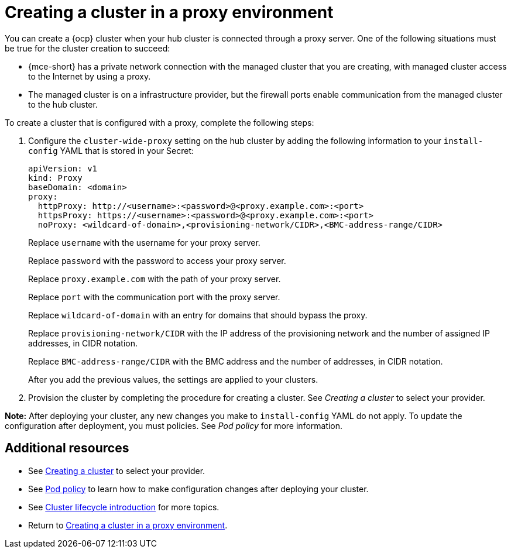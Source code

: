 [#creating-a-cluster-proxy]
= Creating a cluster in a proxy environment

You can create a {ocp} cluster when your hub cluster is connected through a proxy server. One of the following situations must be true for the cluster creation to succeed:

* {mce-short} has a private network connection with the managed cluster that you are creating, with managed cluster access to the Internet by using a proxy.

* The managed cluster is on a infrastructure provider, but the firewall ports enable communication from the managed cluster to the hub cluster.

To create a cluster that is configured with a proxy, complete the following steps:

. Configure the `cluster-wide-proxy` setting on the hub cluster by adding the following information to your `install-config` YAML that is stored in your Secret:
+
[source,yaml]
----
apiVersion: v1
kind: Proxy
baseDomain: <domain>
proxy:
  httpProxy: http://<username>:<password>@<proxy.example.com>:<port>
  httpsProxy: https://<username>:<password>@<proxy.example.com>:<port>
  noProxy: <wildcard-of-domain>,<provisioning-network/CIDR>,<BMC-address-range/CIDR>
----
+
Replace `username` with the username for your proxy server.
+
Replace `password` with the password to access your proxy server.
+
Replace `proxy.example.com` with the path of your proxy server.
+
Replace `port` with the communication port with the proxy server.
+
Replace `wildcard-of-domain` with an entry for domains that should bypass the proxy.
+ 
Replace `provisioning-network/CIDR` with the IP address of the provisioning network and the number of assigned IP addresses, in CIDR notation.
+
Replace `BMC-address-range/CIDR` with the BMC address and the number of addresses, in CIDR notation.
+
After you add the previous values, the settings are applied to your clusters. 

. Provision the cluster by completing the procedure for creating a cluster. See _Creating a cluster_ to select your provider.

*Note:* After deploying your cluster, any new changes you make to `install-config` YAML do not apply. To update the configuration after deployment, you must policies. See _Pod policy_ for more information.

[#resources-creating-cluster-proxy]
== Additional resources

- See xref:../cluster_lifecycle/create_intro.adoc#creating-a-cluster[Creating a cluster] to select your provider.

- See link:../governance/pod_policy.adoc#pod-policy[Pod policy] to learn how to make configuration changes after deploying your cluster.

- See link:../clusters/cluster_lifecycle/cluster_lifecycle_intro.adoc#cluster-intro[Cluster lifecycle introduction] for more topics.

- Return to <<creating-a-cluster-proxy,Creating a cluster in a proxy environment>>.
